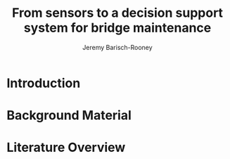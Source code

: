 #+AUTHOR: Jeremy Barisch-Rooney
#+TITLE: From sensors to a decision support system for bridge maintenance
#+LATEX_HEADER: \usepackage{parskip}

* Introduction
* Background Material
* Literature Overview
